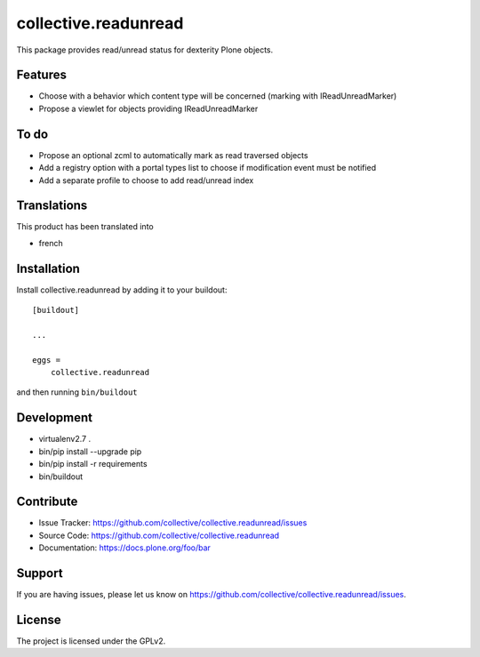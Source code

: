 =====================
collective.readunread
=====================

This package provides read/unread status for dexterity Plone objects.

Features
--------

- Choose with a behavior which content type will be concerned (marking with IReadUnreadMarker)
- Propose a viewlet for objects providing IReadUnreadMarker


To do
--------

- Propose an optional zcml to automatically mark as read traversed objects
- Add a registry option with a portal types list to choose if modification event must be notified
- Add a separate profile to choose to add read/unread index


Translations
------------

This product has been translated into

- french


Installation
------------

Install collective.readunread by adding it to your buildout::

    [buildout]

    ...

    eggs =
        collective.readunread


and then running ``bin/buildout``


Development
-----------

- virtualenv2.7 .
- bin/pip install --upgrade pip
- bin/pip install -r requirements
- bin/buildout

Contribute
----------

- Issue Tracker: https://github.com/collective/collective.readunread/issues
- Source Code: https://github.com/collective/collective.readunread
- Documentation: https://docs.plone.org/foo/bar


Support
-------

If you are having issues, please let us know on https://github.com/collective/collective.readunread/issues.


License
-------

The project is licensed under the GPLv2.

